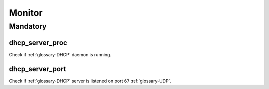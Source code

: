 Monitor
=======

Mandatory
---------

dhcp_server_proc
~~~~~~~~~~~~~~~~

Check if :ref:`glossary-DHCP` daemon is running.

dhcp_server_port
~~~~~~~~~~~~~~~~

Check if :ref:`glossary-DHCP` server is listened on port ``67`` :ref:`glossary-UDP`.
